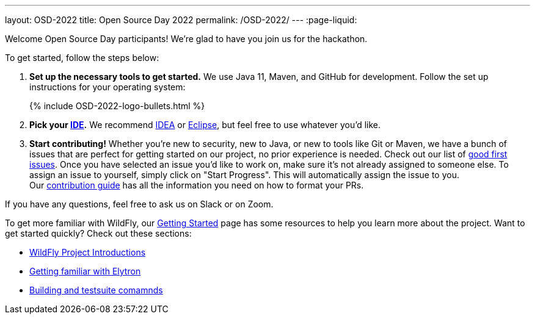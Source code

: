 ---
layout: OSD-2022
title: Open Source Day 2022
permalink: /OSD-2022/
---
:page-liquid:


Welcome Open Source Day participants! We're glad to have you join us for the hackathon.

To get started, follow the steps below:

. *Set up the necessary tools to get started.* We use Java 11, Maven, and GitHub for development. Follow the set up instructions for your operating system:
+
++++
{% include OSD-2022-logo-bullets.html %}
++++

. *Pick your https://en.wikipedia.org/wiki/Comparison_of_integrated_development_environments#Java[IDE].* We recommend https://www.jetbrains.com/idea/[IDEA] or https://www.eclipse.org/ide/[Eclipse], but feel free to use whatever you'd like.
. *Start contributing!* Whether you're new to security, new to Java, or new to tools like Git or Maven, we have a bunch of issues that are perfect for getting started on our project, no prior experience is needed. Check out our list of https://issues.redhat.com/issues/?filter=12364234[good first issues]. Once you have selected an issue you'd like to work on, make sure it's not already assigned to someone else. To assign an issue to yourself, simply click on "Start Progress". This will automatically assign the issue to you. +
Our https://github.com/wildfly-security/wildfly-elytron/blob/1.x/CONTRIBUTING.md#contributing-guidelines[contribution guide] has all the information you need on how to format your PRs.

If you have any questions, feel free to ask us on Slack or on Zoom.

To get more familiar with WildFly, our link:../getting-started-for-developers/[Getting Started] page has some resources to help you learn more about the project. Want to get started quickly? Check out these sections:

* link:../getting-started-for-developers/#a-quick-introduction-to-the-project[WildFly Project Introductions]
* link:../getting-started-for-developers/#getting-familiar-with-elytron[Getting familiar with Elytron]
* link:../getting-started-for-developers/#getting-your-developer-environment-set-up[Building and testsuite comamnds]
